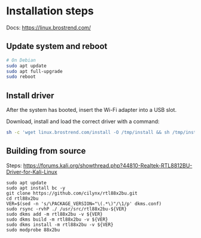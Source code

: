
* Installation steps
Docs: https://linux.brostrend.com/

** Update system and reboot
#+begin_src bash
# On Debian
sudo apt update
sudo apt full-upgrade
sudo reboot
#+end_src

** Install driver
After the system has booted, insert the Wi-Fi adapter into a USB slot.

Download, install and load the correct driver with a command:
#+begin_src bash
sh -c 'wget linux.brostrend.com/install -O /tmp/install && sh /tmp/install'
#+end_src

** Building from source
Steps: https://forums.kali.org/showthread.php?44810-Realtek-RTL8812BU-Driver-for-Kali-Linux
#+begin_src shell
sudo apt update
sudo apt install bc -y
git clone https://github.com/cilynx/rtl88x2bu.git
cd rtl88x2bu
VER=$(sed -n 's/\PACKAGE_VERSION="\(.*\)"/\1/p' dkms.conf)
sudo rsync -rvhP ./ /usr/src/rtl88x2bu-${VER}
sudo dkms add -m rtl88x2bu -v ${VER}
sudo dkms build -m rtl88x2bu -v ${VER}
sudo dkms install -m rtl88x2bu -v ${VER}
sudo modprobe 88x2bu
#+end_src
